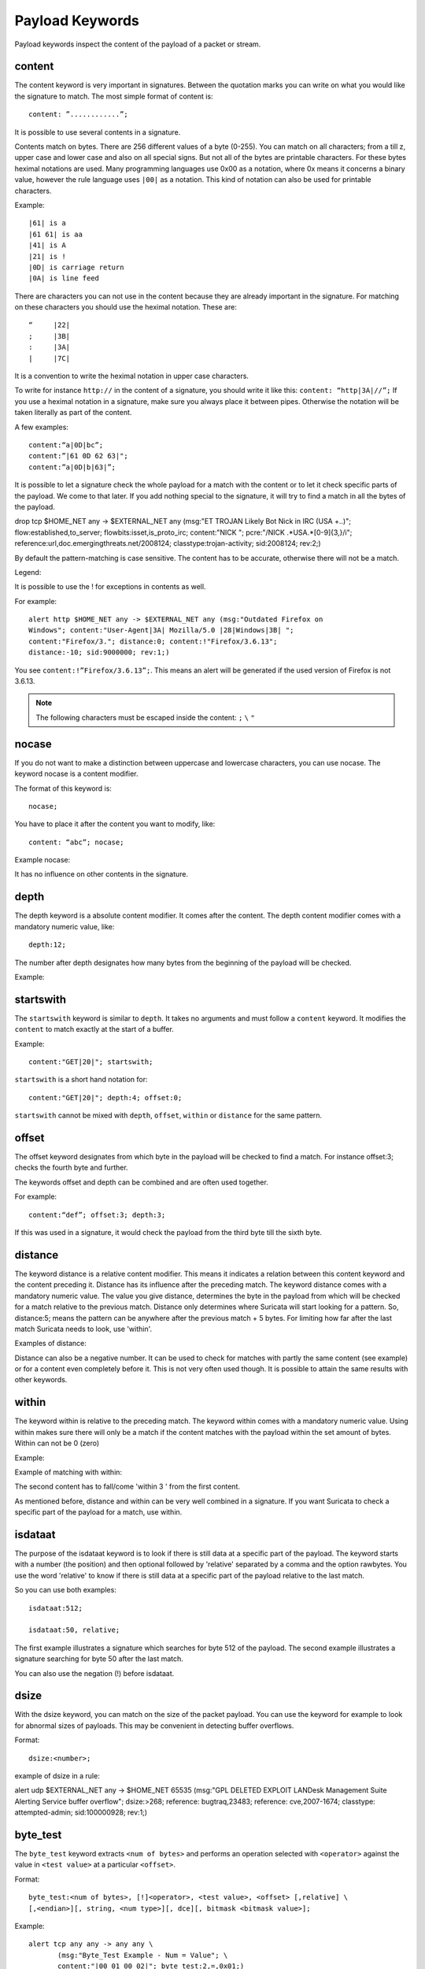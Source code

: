Payload Keywords
================
.. role:: example-rule-emphasis

Payload keywords inspect the content of the payload of a packet or
stream.

content
-------

The content keyword is very important in signatures. Between the
quotation marks you can write on what you would like the signature to
match. The most simple format of content is::

  content: ”............”;

It is possible to use several contents in a signature.

Contents match on bytes. There are 256 different values of a byte
(0-255). You can match on all characters; from a till z, upper case
and lower case and also on all special signs. But not all of the bytes
are printable characters. For these bytes heximal notations are
used. Many programming languages use 0x00 as a notation, where 0x
means it concerns a binary value, however the rule language uses
``|00|`` as a notation.  This kind of notation can also be used for
printable characters.

Example::

  |61| is a
  |61 61| is aa
  |41| is A
  |21| is !
  |0D| is carriage return
  |0A| is line feed

There are characters you can not use in the content because they are
already important in the signature. For matching on these characters
you should use the heximal notation. These are::

  “	|22|
  ;	|3B|
  :	|3A|
  |	|7C|

It is a convention to write the heximal notation in upper case characters.

To write for instance ``http://`` in the content of a signature, you
should write it like this: ``content: “http|3A|//”;`` If you use a
heximal notation in a signature, make sure you always place it between
pipes. Otherwise the notation will be taken literally as part of the
content.

A few examples::

  content:“a|0D|bc”;
  content:”|61 0D 62 63|";
  content:”a|0D|b|63|”;

It is possible to let a signature check the whole payload for a match with the content or to let it check specific parts of the payload. We come to that later.
If you add nothing special to the signature, it will try to find a match in all the bytes of the payload.

.. container:: example-rule

    drop tcp $HOME_NET any -> $EXTERNAL_NET any (msg:"ET TROJAN Likely Bot Nick in IRC (USA +..)"; flow:established,to_server; flowbits:isset,is_proto_irc; :example-rule-emphasis:`content:"NICK ";` pcre:"/NICK .*USA.*[0-9]{3,}/i"; reference:url,doc.emergingthreats.net/2008124; classtype:trojan-activity; sid:2008124; rev:2;)


By default the pattern-matching is case sensitive. The content has to
be accurate, otherwise there will not be a match.

.. image:: payload-keywords/content2.png

Legend:

.. image:: payload-keywords/Legenda_rules.png

It is possible to use the ! for exceptions in contents as well.

For example::

  alert http $HOME_NET any -> $EXTERNAL_NET any (msg:"Outdated Firefox on
  Windows"; content:"User-Agent|3A| Mozilla/5.0 |28|Windows|3B| ";
  content:"Firefox/3."; distance:0; content:!"Firefox/3.6.13";
  distance:-10; sid:9000000; rev:1;)

You see ``content:!”Firefox/3.6.13”;``. This means an alert will be
generated if the used version of Firefox is not 3.6.13.

.. note:: The following characters must be escaped inside the content:
             ``;`` ``\`` ``"``

nocase
------

If you do not want to make a distinction between uppercase and
lowercase characters, you can use nocase. The keyword nocase is a
content modifier.

The format of this keyword is::

  nocase;

You have to place it after the content you want to modify, like::

  content: “abc”; nocase;

Example nocase:

.. image:: payload-keywords/content3.png

It has no influence on other contents in the signature.

depth
-----

The depth keyword is a absolute content modifier. It comes after the
content. The depth content modifier comes with a mandatory numeric
value, like::

  depth:12;

The number after depth designates how many bytes from the beginning of
the payload will be checked.

Example:

.. image:: payload-keywords/content4.png

startswith
----------

The ``startswith`` keyword is similar to ``depth``. It takes no arguments
and must follow a ``content`` keyword. It modifies the ``content`` to match
exactly at the start of a buffer.

Example::

    content:"GET|20|"; startswith;

``startswith`` is a short hand notation for::

    content:"GET|20|"; depth:4; offset:0;

``startswith`` cannot be mixed with ``depth``, ``offset``, ``within`` or
``distance`` for the same pattern.

offset
------

The offset keyword designates from which byte in the payload will be
checked to find a match.  For instance offset:3; checks the fourth
byte and further.

.. image:: payload-keywords/content5.png

The keywords offset and depth can be combined and are often used together.

For example::

  content:“def”; offset:3; depth:3;

If this was used in a signature, it would check the payload from the
third byte till the sixth byte.

.. image:: payload-keywords/content6.png


distance
--------

The keyword distance is a relative content modifier. This means it
indicates a relation between this content keyword and the content
preceding it. Distance has its influence after the preceding match.
The keyword distance comes with a mandatory numeric value. The value
you give distance, determines the byte in the payload from which will
be checked for a match relative to the previous match.  Distance only
determines where Suricata will start looking for a pattern.  So,
distance:5; means the pattern can be anywhere after the previous
match + 5 bytes. For limiting how far after the last match Suricata
needs to look, use 'within'.

Examples of distance:

.. image:: payload-keywords/distance5.png

.. image:: payload-keywords/distance4.png

.. image:: payload-keywords/distance.png

.. image:: payload-keywords/distance1.png

Distance can also be a negative number. It can be used to check for
matches with partly the same content (see example) or for a content
even completely before it. This is not very often used though. It is
possible to attain the same results with other keywords.

.. image:: payload-keywords/distance3.png

within
------

The keyword within is relative to the preceding match. The keyword
within comes with a mandatory numeric value. Using within makes sure
there will only be a match if the content matches with the payload
within the set amount of bytes. Within can not be 0 (zero)

Example:

.. image:: payload-keywords/within2.png

Example of matching with within:

.. image:: payload-keywords/within1.png

The second content has to fall/come 'within 3 ' from the first content.

As mentioned before, distance and within can be very well combined in
a signature. If you want Suricata to check a specific part of the
payload for a match, use within.

.. image:: payload-keywords/within_distance.png

.. image:: payload-keywords/within_distance2.png

isdataat
--------

The purpose of the isdataat keyword is to look if there is still data
at a specific part of the payload.  The keyword starts with a number
(the position) and then optional followed by 'relative' separated by a
comma and the option rawbytes.  You use the word 'relative' to know if
there is still data at a specific part of the payload relative to the
last match.

So you can use both examples::

  isdataat:512;

  isdataat:50, relative;

The first example illustrates a signature which searches for byte 512
of the payload. The second example illustrates a signature searching
for byte 50 after the last match.

You can also use the negation (!) before isdataat.

.. image:: payload-keywords/isdataat1.png

dsize
-----

With the dsize keyword, you can match on the size of the packet
payload. You can use the keyword for example to look for abnormal
sizes of payloads. This may be convenient in detecting buffer
overflows.

Format::

  dsize:<number>;

example of dsize in a rule:

.. container:: example-rule

    alert udp $EXTERNAL_NET any -> $HOME_NET 65535 (msg:"GPL DELETED EXPLOIT LANDesk Management Suite Alerting Service buffer overflow"; :example-rule-emphasis:`dsize:>268;` reference: bugtraq,23483; reference: cve,2007-1674; classtype: attempted-admin; sid:100000928; rev:1;)

byte_test
---------
The ``byte_test`` keyword extracts ``<num of bytes>`` and performs an operation selected with ``<operator>`` against the value in ``<test value>`` at a particular ``<offset>``.

Format::
  
  byte_test:<num of bytes>, [!]<operator>, <test value>, <offset> [,relative] \
  [,<endian>][, string, <num type>][, dce][, bitmask <bitmask value>];


+----------------+------------------------------------------------------------------------------+
| <num of bytes> | The number of bytes selected from the packet to be converted		|
+----------------+------------------------------------------------------------------------------+
| <operator>	 | 										|
|		 | - [!] Negation can prefix other operators					|
|	         | - < less than								|
|      	         | - > greater than								|
|		 | - = equal									|
|		 | - <= less than or equal							|
|		 | - >= greater than or equal							|
|		 | - & bitwise AND								|
|		 | - ^ bitwise OR								|
+----------------+------------------------------------------------------------------------------+
| <value>	 | Value to test the converted value against [hex or decimal accepted]		|
+----------------+------------------------------------------------------------------------------+
| <offset>	 | Number of bytes into the payload						|
+----------------+------------------------------------------------------------------------------+
| [relative]	 | Offset relative to last content match					|
+----------------+------------------------------------------------------------------------------+
| [endian]	 | Type of number being read:							|	
|		 | - big (Most significant byte at lowest address)				|
|		 | - little (Most significant byte at the highest address)			|
+----------------+------------------------------------------------------------------------------+
| [string] <num> | 										|
|		 | - hex - Converted string represented in hex					|
|		 | - dec - Converted string represented in dedimal				|
|		 | - oct - Converted string represented in octal				|
+----------------+------------------------------------------------------------------------------+
| [dce]		 | Allow the DCE module determine the byte order 				|
+----------------+------------------------------------------------------------------------------+
| [bitmask]	 | Applies the AND operator on the bytes converted				|
+----------------+------------------------------------------------------------------------------+


Example::

  alert tcp any any -> any any \
	 (msg:"Byte_Test Example - Num = Value"; \
	 content:"|00 01 00 02|"; byte_test:2,=,0x01;)

  alert tcp any any -> any any \
	 (msg:"Byte_Test Example - Num = Value relative to content"; \
	 content:"|00 01 00 02|"; byte_test:2,=,0x03,relative;)

  alert tcp any any -> any any \
	 (msg:"Byte_Test Example - Num != Value"; content:"|00 01 00 02|"; \
	 byte_test:2,!=,0x06;)

  alert tcp any any -> any any \ 
         (msg:"Byte_Test Example - Detect Large Values"; content:"|00 01 00 02|"; \
         byte_test:2,>,1000,relavtive;)

  alert tcp any any -> any any \
	 (msg:"Byte_Test Example - Lowest bit is set"; \
	 content:"|00 01 00 02|"; byte_test:2,&,0x01,relative;)

  alert tcp any any -> any any (msg:"Byte_Test Example - Compare to String"; \
 	 content:"foobar"; byte_test:4,=,1337,1,relative,string,dec;)


byte_jump
---------

The ``byte_jump`` keyword allows for the ability to select a ``<num of bytes>`` from an ``<offset>`` and moves the detection pointer to that position.  Content matches will then be based off the new position.

Format::

  byte_jump:<num of bytes>, <offset> [, relative][, multiplier <mult_value>] \
	[, <endian>][, string, <num_type>][, align][, from_beginning][, from_end] \ 
        [, post_offset <value>][, dce][, bitmask <value>];

+-----------------------+-----------------------------------------------------------------------+
| <num of bytes>	| The number of bytes selected from the packet to be converted		|
+-----------------------+-----------------------------------------------------------------------+
| <offset>		| Number of bytes into the payload.					|
+-----------------------+-----------------------------------------------------------------------+
| [relative]		| Offset relative to last content match.				|
+-----------------------+-----------------------------------------------------------------------+
| [multiplier] <value>  | Multiple the converted byte by the <value>				|
+-----------------------+-----------------------------------------------------------------------+
| [endian]		| - big (Most significant byte at lowest address)			|
|		       	| - little (Most significant byte at the highest address)		|
+-----------------------+-----------------------------------------------------------------------+
| [string] <num_type>  	| 									|
|		       	| - hex Converted data is represented in hex				|
|		       	| - dec Converted data is represented in decimal			|
|		       	| - oct Converted data is represented as octal				|
+-----------------------+-----------------------------------------------------------------------+
| [align]		| Rounds the number up to the next 32bit boundary			|
+-----------------------+-----------------------------------------------------------------------+
| [from_beginning]	| Jumps forward from the beginning of the packet, instead of		|
|			| where the detection pointer is set					|
+-----------------------+-----------------------------------------------------------------------+
| [from_end]		| Jump will begin at the end of the payload, instead of			|
|			| where the detection point is set					|
+-----------------------+-----------------------------------------------------------------------+
| [post_offset] <value>	| After the jump operation has been performed, it will			|
|			| jump an additional number of bytes specified by <value>		|
+-----------------------+-----------------------------------------------------------------------+
| [dce]			| Allow the DCE module determine the byte order				|
+-----------------------+-----------------------------------------------------------------------+
| [bitmask] <value>	| The AND operator will be applied by <value> and the			|
|			| converted bytes, then jump operation is performed			|
+-----------------------+-----------------------------------------------------------------------+

Example::

  alert tcp any any -> any any \
	(msg:"Byte_Jump Example"; \
	content:"Alice"; byte_jump:2,0; content:"Bob";)

  alert tcp any any -> any any \
	(msg:"Byte_Jump Multiple Jumps"; \
	byte_jump:2,0; byte_jump:2,0,relative; content:"foobar"; distance:0; within:6;)

  alert tcp any any -> any any \
	(msg:"Byte_Jump From the End -8 Bytes"; \
	byte_jump:0,0, from_end, post_offset -8; \
	content:"|6c 33 33 74|"; distance:0 within:4;)


byte_extract
------------

The ``byte_extract`` keyword extracts ``<num of bytes>`` at a particular ``<offset>`` and stores it in ``<var_name>``. The value in ``<var_name>`` can be used in any modifier that takes a number as an option and in the case of ``byte_test`` it can be used as a value.

Format::

  byte_extract:<num of bytes>, <offset>, <var_name>, [, relative];

==============	==================================
 Keyword	Modifier 
============== 	==================================
 content	offset,depth,distance,within	
 byte_test	offset,value		     	
 byte_jump	offset			     	
 isdataat	offset				
==============	==================================

Example::

  alert tcp any any -> any any \
	 (msg:"Byte_Extract Example Using distance"; \
	 content:"Alice"; byte_extract:2,0,size; content:"Bob"; distance:size; within:3; sid:1;)
  alert tcp any any -> any any \
	 (msg:"Byte_Extract Example Using within"; \
	 flow:established,to_server; content:"|00 FF|"; \
	 byte_extract:1,0,len,relative; content:"|5c 00|"; distance:2; within:len; sid:2;)
  alert tcp any any -> any any \
	 (msg:"Byte_Extract Example Comparing Bytes"; \
	 flow:established,to_server; content:"|00 FF|"; \
	 byte_extract:2,0,cmp_ver,relative; content:"FooBar"; distance:0; byte_test:2,=,cmp_ver,0; sid:3;)

rpc
---

The rpc keyword can be used to match in the SUNRPC CALL on the RPC
procedure numbers and the RPC version.

You can modify the keyword by using a wild-card, defined with * With
this wild-card you can match on all version and/or procedure numbers.

RPC (Remote Procedure Call) is an application that allows a computer
program to execute a procedure on another computer (or address
space). It is used for inter-process communication. See
http://en.wikipedia.org/wiki/Inter-process_communication

Format::

  rpc:<application number>, [<version number>|*], [<procedure number>|*]>;

Example of the rpc keyword in a rule:

.. container:: example-rule

    alert udp $EXTERNAL_NET any -> $HOME_NET 111 (msg:"RPC portmap request yppasswdd"; :example-rule-emphasis:`rpc:100009,*,*;` reference:bugtraq,2763; classtype:rpc-portmap-decode; sid:1296; rev:4;)

replace
-------

The replace content modifier can only be used in ips. It adjusts
network traffic.  It changes the content it follows ('abc') into
another ('def'), see example:

.. image:: payload-keywords/replace.png

.. image:: payload-keywords/replace1.png

The replace modifier has to contain as many characters as the content
it replaces.  It can only be used with individual packets. It will not
work for :ref:`rules-normalized-buffers` like HTTP uri or a content match in
the reassembled stream.

The checksums will be recalculated by Suricata and changed after the
replace keyword is being used.


pcre (Perl Compatible Regular Expressions)
------------------------------------------
.. role:: example-rule-emphasis

The keyword pcre matches specific on regular expressions. More
information about regular expressions can be found here
http://en.wikipedia.org/wiki/Regular_expression.

The complexity of pcre comes with a high price though: it has a
negative influence on performance. So, to mitigate Suricata from
having to check pcre often, pcre is mostly combined with 'content'. In
that case, the content has to match first, before pcre will be
checked.

Format of pcre::

  pcre:"/<regex>/opts";

Example of pcre. In this example there will be a match if the payload contains six
numbers following::

  pcre:"/[0-9]{6}/";

Example of pcre in a signature:

.. container:: example-rule

    drop tcp $HOME_NET any -> $EXTERNAL_NET any (msg:"ET TROJAN Likely Bot Nick in IRC (USA +..)"; flow:established,to_server; flowbits:isset,is_proto_irc; content:"NICK "; :example-rule-emphasis:`pcre:"/NICK .*USA.*[0-9]{3,}/i";` reference:url,doc.emergingthreats.net/2008124; classtype:trojan-activity; sid:2008124; rev:2;)

There are a few qualities of pcre which can be modified:

* By default pcre is case-sensitive.
* The . (dot) is a part of regex. It matches on every byte except for
  newline characters.
* By default the payload will be inspected as one line.

These qualities can be modified with the following characters::

  i    pcre is case insensitive
  s    pcre does check newline characters
  m    can make one line (of the payload) count as two lines

These options are perl compatible modifiers. To use these modifiers,
you should add them to pcre, behind regex. Like this::

  pcre: “/<regex>/i”;

*Pcre compatible modifiers*

There are a few pcre compatible modifiers which can change the
qualities of pcre as well.  These are:

* ``A``: A pattern has to match at the beginning of a buffer. (In pcre
  ^ is similar to A.)
* ``E``: Ignores newline characters at the end of the buffer/payload.
* ``G``: Inverts the greediness.

.. note:: The following characters must be escaped inside the content:
             ``;`` ``\`` ``"``

Suricata's modifiers
~~~~~~~~~~~~~~~~~~~~

Suricata has its own specific pcre modifiers. These are:

* ``R``: Match relative to the last pattern match. It is similar to distance:0;
* ``U``: Makes pcre match on the normalized uri. It matches on the
  uri_buffer just like uricontent and content combined with http_uri.U
  can be combined with /R. Note that R is relative to the previous
  match so both matches have to be in the HTTP-uri buffer. Read more
  about :ref:`HTTP URI Normalization <rules-http-uri-normalization>`.

.. image:: pcre/pcre3.png

.. image:: pcre/pcre4.png

.. image:: pcre/pcre5.png

.. image:: pcre/pcre6.png

* ``I``: Makes pcre match on the HTTP-raw-uri. It matches on the same
  buffer as http_raw_uri.  I can be combined with /R. Note that R is
  relative to the previous match so both matches have to be in the
  HTTP-raw-uri buffer. Read more about :ref:`HTTP URI Normalization <rules-http-uri-normalization>`.

* ``P``: Makes pcre match on the HTTP- request-body. So, it matches on
  the same buffer as http_client_body. P can be combined with /R. Note
  that R is relative to the previous match so both matches have to be
  in the HTTP-request body.

* ``Q``: Makes pcre match on the HTTP- response-body. So, it matches
  on the same buffer as http_server_body. Q can be combined with
  /R. Note that R is relative to the previous match so both matches
  have to be in the HTTP-response body.

* ``H``: Makes pcre match on the HTTP-header.  H can be combined with
  /R. Note that R is relative to the previous match so both matches have
  to be in the HTTP-header body.

* ``D``: Makes pcre match on the unnormalized header. So, it matches
  on the same buffer as http_raw_header.  D can be combined with
  /R. Note that R is relative to the previous match so both matches
  have to be in the HTTP-raw-header.

* ``M``: Makes pcre match on the request-method. So, it matches on the
  same buffer as http_method.  M can be combined with /R. Note that R
  is relative to the previous match so both matches have to be in the
  HTTP-method buffer.

* ``C``: Makes pcre match on the HTTP-cookie. So, it matches on the
  same buffer as http_cookie.  C can be combined with /R. Note that R
  is relative to the previous match so both matches have to be in the
  HTTP-cookie buffer.

* ``S``: Makes pcre match on the HTTP-stat-code. So, it matches on the
  same buffer as http_stat_code.  S can be combined with /R. Note that
  R is relative to the previous match so both matches have to be in
  the HTTP-stat-code buffer.

* ``Y``: Makes pcre match on the HTTP-stat-msg. So, it matches on the
  same buffer as http_stat_msg.  Y can be combined with /R. Note that
  R is relative to the previous match so both matches have to be in
  the HTTP-stat-msg buffer.

* ``B``: You can encounter B in signatures but this is just for
  compatibility. So, Suricata does not use B but supports it so it
  does not cause errors.

* ``O``: Overrides the configures pcre match limit.

* ``V``: Makes pcre match on the HTTP-User-Agent. So, it matches on
  the same buffer as http_user_agent.  V can be combined with /R. Note
  that R is relative to the previous match so both matches have to be
  in the HTTP-User-Agent buffer.

* ``W``: Makes pcre match on the HTTP-Host. So, it matches on the same
  buffer as http_host.  W can be combined with /R. Note that R is
  relative to the previous match so both matches have to be in the
  HTTP-Host buffer.


